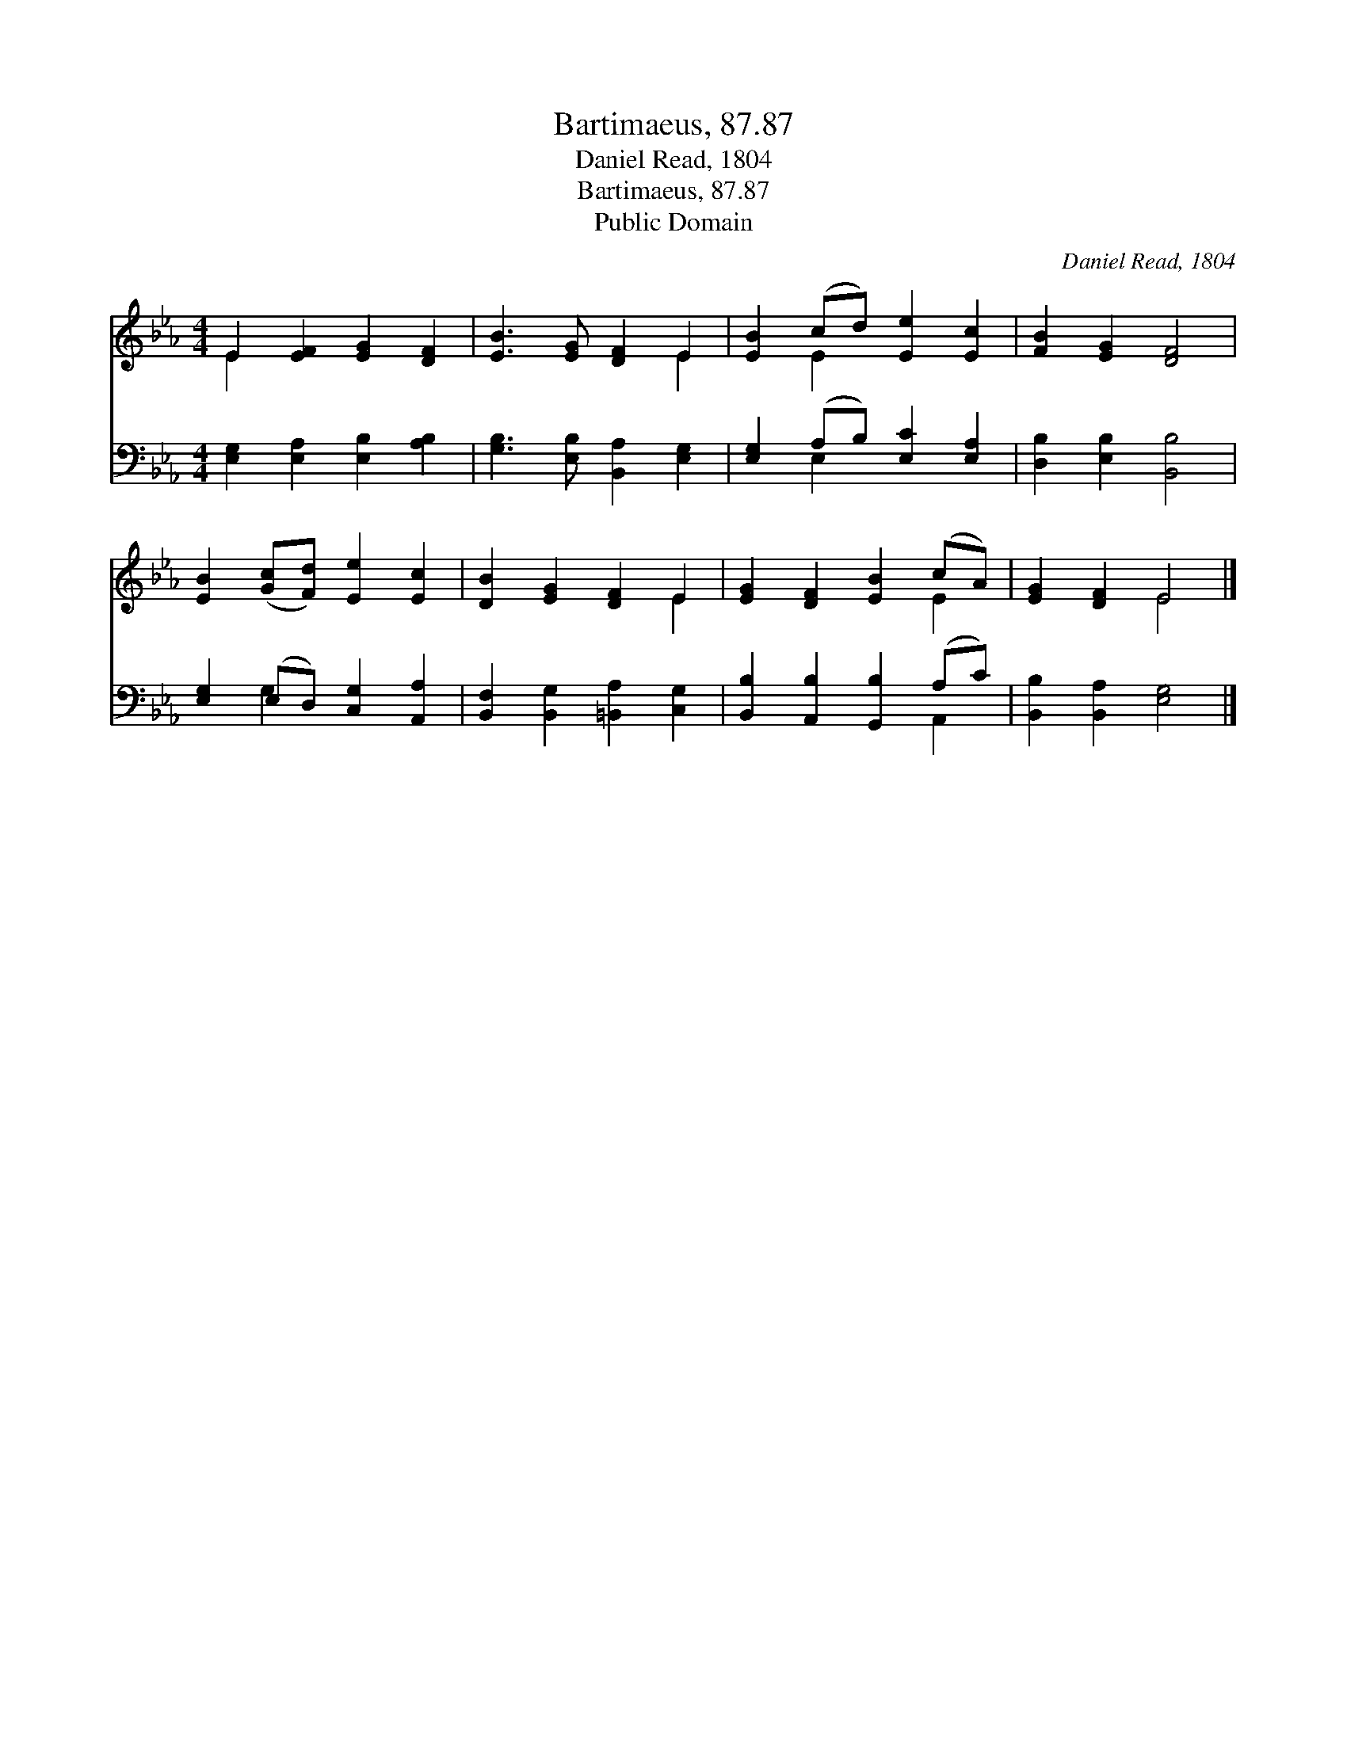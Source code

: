 X:1
T:Bartimaeus, 87.87
T:Daniel Read, 1804
T:Bartimaeus, 87.87
T:Public Domain
C:Daniel Read, 1804
Z:Public Domain
%%score ( 1 2 ) ( 3 4 )
L:1/8
M:4/4
K:Eb
V:1 treble 
V:2 treble 
V:3 bass 
V:4 bass 
V:1
 E2 [EF]2 [EG]2 [DF]2 | [EB]3 [EG] [DF]2 E2 | [EB]2 (cd) [Ee]2 [Ec]2 | [FB]2 [EG]2 [DF]4 | %4
 [EB]2 ([Gc][Fd]) [Ee]2 [Ec]2 | [DB]2 [EG]2 [DF]2 E2 | [EG]2 [DF]2 [EB]2 (cA) | [EG]2 [DF]2 E4 |] %8
V:2
 E2 x6 | x6 E2 | x2 E2 x4 | x8 | x8 | x6 E2 | x6 E2 | x4 E4 |] %8
V:3
 [E,G,]2 [E,A,]2 [E,B,]2 [A,B,]2 | [G,B,]3 [E,B,] [B,,A,]2 [E,G,]2 | %2
 [E,G,]2 (A,B,) [E,C]2 [E,A,]2 | [D,B,]2 [E,B,]2 [B,,B,]4 | [E,G,]2 (E,D,) [C,G,]2 [A,,A,]2 | %5
 [B,,F,]2 [B,,G,]2 [=B,,A,]2 [C,G,]2 | [B,,B,]2 [A,,B,]2 [G,,B,]2 (A,C) | %7
 [B,,B,]2 [B,,A,]2 [E,G,]4 |] %8
V:4
 x8 | x8 | x2 E,2 x4 | x8 | x2 G,2 x4 | x8 | x6 A,,2 | x8 |] %8

